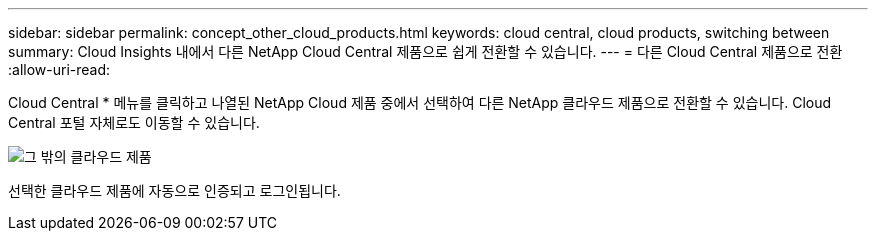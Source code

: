 ---
sidebar: sidebar 
permalink: concept_other_cloud_products.html 
keywords: cloud central, cloud products, switching between 
summary: Cloud Insights 내에서 다른 NetApp Cloud Central 제품으로 쉽게 전환할 수 있습니다. 
---
= 다른 Cloud Central 제품으로 전환
:allow-uri-read: 


[role="lead"]
Cloud Central * 메뉴를 클릭하고 나열된 NetApp Cloud 제품 중에서 선택하여 다른 NetApp 클라우드 제품으로 전환할 수 있습니다. Cloud Central 포털 자체로도 이동할 수 있습니다.

image:CloudProductsMenu.png["그 밖의 클라우드 제품"]

선택한 클라우드 제품에 자동으로 인증되고 로그인됩니다.
